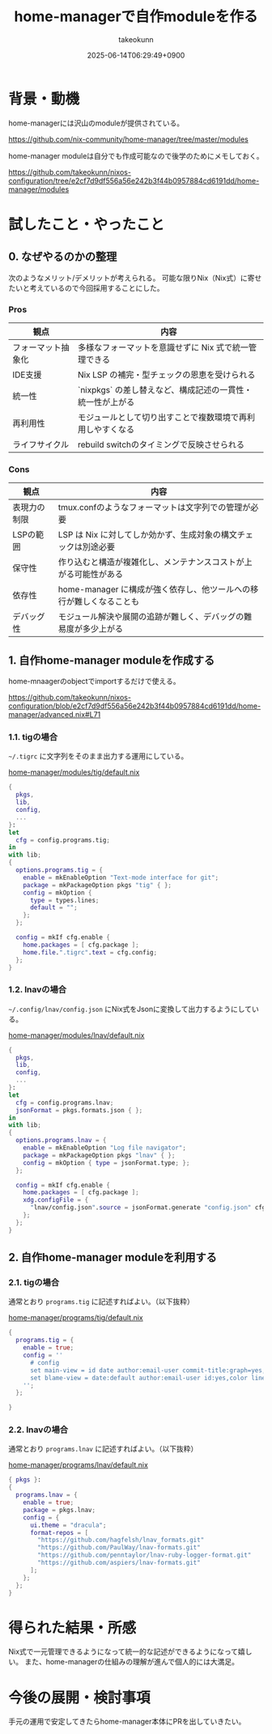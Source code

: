 :PROPERTIES:
:ID:       EC822B0C-8DF4-4AC2-94DE-F460D99A5663
:END:
#+TITLE: home-managerで自作moduleを作る
#+AUTHOR: takeokunn
#+DESCRIPTION: description
#+DATE: 2025-06-14T06:29:49+0900
#+HUGO_BASE_DIR: ../../
#+HUGO_CATEGORIES: fleeting
#+HUGO_SECTION: posts/fleeting
#+HUGO_TAGS: fleeting nix
#+HUGO_DRAFT: false
#+STARTUP: fold
* 背景・動機

home-managerには沢山のmoduleが提供されている。

https://github.com/nix-community/home-manager/tree/master/modules

home-manager moduleは自分でも作成可能なので後学のためにメモしておく。

https://github.com/takeokunn/nixos-configuration/tree/e2cf7d9df556a56e242b3f44b0957884cd6191dd/home-manager/modules

* 試したこと・やったこと
** 0. なぜやるのかの整理

次のようなメリット/デメリットが考えられる。
可能な限りNix（Nix式）に寄せたいと考えているので今回採用することにした。

*** Pros

| 観点             | 内容                                                 |
|------------------+------------------------------------------------------|
| フォーマット抽象化 | 多様なフォーマットを意識せずに Nix 式で統一管理できる      |
| IDE支援          | Nix LSP の補完・型チェックの恩恵を受けられる              |
| 統一性           | `nixpkgs` の差し替えなど、構成記述の一貫性・統一性が上がる |
| 再利用性          | モジュールとして切り出すことで複数環境で再利用しやすくなる   |
| ライフサイクル     | rebuild switchのタイミングで反映させられる               |

*** Cons

| 観点        | 内容                                                         |
|-------------+--------------------------------------------------------------|
| 表現力の制限 | tmux.confのようなフォーマットは文字列での管理が必要                |
| LSPの範囲   | LSP は Nix に対してしか効かず、生成対象の構文チェックは別途必要     |
| 保守性      | 作り込むと構造が複雑化し、メンテナンスコストが上がる可能性がある      |
| 依存性      | home-manager に構成が強く依存し、他ツールへの移行が難しくなることも |
| デバッグ性   | モジュール解決や展開の追跡が難しく、デバッグの難易度が多少上がる      |

** 1. 自作home-manager moduleを作成する

home-mnaagerのobjectでimportするだけで使える。

https://github.com/takeokunn/nixos-configuration/blob/e2cf7d9df556a56e242b3f44b0957884cd6191dd/home-manager/advanced.nix#L71

*** 1.1. tigの場合

=~/.tigrc= に文字列をそのまま出力する運用にしている。

[[https://github.com/takeokunn/nixos-configuration/blob/e2cf7d9df556a56e242b3f44b0957884cd6191dd/home-manager/modules/tig/default.nix][home-manager/modules/tig/default.nix]]

#+begin_src nix
  {
    pkgs,
    lib,
    config,
    ...
  }:
  let
    cfg = config.programs.tig;
  in
  with lib;
  {
    options.programs.tig = {
      enable = mkEnableOption "Text-mode interface for git";
      package = mkPackageOption pkgs "tig" { };
      config = mkOption {
        type = types.lines;
        default = "";
      };
    };

    config = mkIf cfg.enable {
      home.packages = [ cfg.package ];
      home.file.".tigrc".text = cfg.config;
    };
  }
#+end_src

*** 1.2. lnavの場合

=~/.config/lnav/config.json= にNix式をJsonに変換して出力するようにしている。

[[https://github.com/takeokunn/nixos-configuration/blob/e2cf7d9df556a56e242b3f44b0957884cd6191dd/home-manager/modules/lnav/default.nix][home-manager/modules/lnav/default.nix]]

#+begin_src nix
  {
    pkgs,
    lib,
    config,
    ...
  }:
  let
    cfg = config.programs.lnav;
    jsonFormat = pkgs.formats.json { };
  in
  with lib;
  {
    options.programs.lnav = {
      enable = mkEnableOption "Log file navigator";
      package = mkPackageOption pkgs "lnav" { };
      config = mkOption { type = jsonFormat.type; };
    };

    config = mkIf cfg.enable {
      home.packages = [ cfg.package ];
      xdg.configFile = {
        "lnav/config.json".source = jsonFormat.generate "config.json" cfg.config;
      };
    };
  }
#+end_src
** 2. 自作home-manager moduleを利用する
*** 2.1. tigの場合

通常とおり =programs.tig= に記述すればよい。（以下抜粋）

[[https://github.com/takeokunn/nixos-configuration/blob/e2cf7d9df556a56e242b3f44b0957884cd6191dd/home-manager/programs/tig/default.nix][home-manager/programs/tig/default.nix]]

#+begin_src nix
  {
    programs.tig = {
      enable = true;
      config = ''
        # config
        set main-view = id date author:email-user commit-title:graph=yes,refs=yes
        set blame-view = date:default author:email-user id:yes,color line-number:yes,interval=1 text
      '';
    };

  }
#+end_src
*** 2.2. lnavの場合

通常とおり =programs.lnav= に記述すればよい。（以下抜粋）

[[https://github.com/takeokunn/nixos-configuration/blob/e2cf7d9df556a56e242b3f44b0957884cd6191dd/home-manager/programs/lnav/default.nix][home-manager/programs/lnav/default.nix]]

#+begin_src nix
  { pkgs }:
  {
    programs.lnav = {
      enable = true;
      package = pkgs.lnav;
      config = {
        ui.theme = "dracula";
        format-repos = [
          "https://github.com/hagfelsh/lnav_formats.git"
          "https://github.com/PaulWay/lnav-formats.git"
          "https://github.com/penntaylor/lnav-ruby-logger-format.git"
          "https://github.com/aspiers/lnav-formats.git"
        ];
      };
    };
  }
#+end_src
* 得られた結果・所感

Nix式で一元管理できるようになって統一的な記述ができるようになって嬉しい。
また、home-managerの仕組みの理解が進んで個人的には大満足。

* 今後の展開・検討事項

手元の運用で安定してきたらhome-manager本体にPRを出していきたい。
